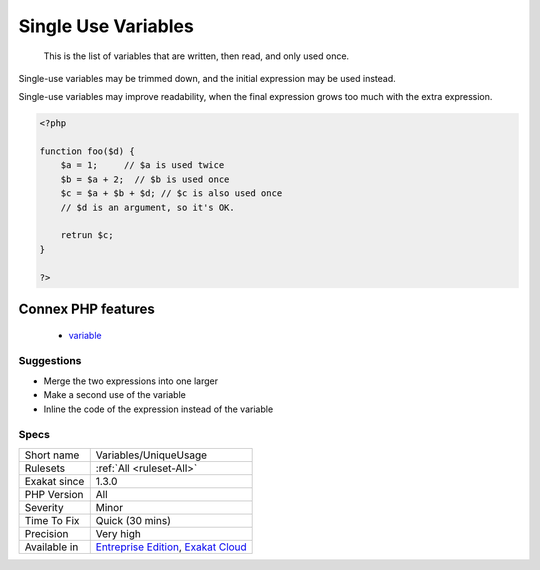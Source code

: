 .. _variables-uniqueusage:

.. _single-use-variables:

Single Use Variables
++++++++++++++++++++

  This is the list of variables that are written, then read, and only used once.

Single-use variables may be trimmed down, and the initial expression may be used instead.

Single-use variables may improve readability, when the final expression grows too much with the extra expression. 


.. code-block:: php
   
   <?php
   
   function foo($d) {
       $a = 1;     // $a is used twice
       $b = $a + 2;  // $b is used once
       $c = $a + $b + $d; // $c is also used once
       // $d is an argument, so it's OK.
       
       retrun $c;
   }
   
   ?>
Connex PHP features
-------------------

  + `variable <https://php-dictionary.readthedocs.io/en/latest/dictionary/variable.ini.html>`_


Suggestions
___________

* Merge the two expressions into one larger
* Make a second use of the variable
* Inline the code of the expression instead of the variable




Specs
_____

+--------------+-------------------------------------------------------------------------------------------------------------------------+
| Short name   | Variables/UniqueUsage                                                                                                   |
+--------------+-------------------------------------------------------------------------------------------------------------------------+
| Rulesets     | :ref:`All <ruleset-All>`                                                                                                |
+--------------+-------------------------------------------------------------------------------------------------------------------------+
| Exakat since | 1.3.0                                                                                                                   |
+--------------+-------------------------------------------------------------------------------------------------------------------------+
| PHP Version  | All                                                                                                                     |
+--------------+-------------------------------------------------------------------------------------------------------------------------+
| Severity     | Minor                                                                                                                   |
+--------------+-------------------------------------------------------------------------------------------------------------------------+
| Time To Fix  | Quick (30 mins)                                                                                                         |
+--------------+-------------------------------------------------------------------------------------------------------------------------+
| Precision    | Very high                                                                                                               |
+--------------+-------------------------------------------------------------------------------------------------------------------------+
| Available in | `Entreprise Edition <https://www.exakat.io/entreprise-edition>`_, `Exakat Cloud <https://www.exakat.io/exakat-cloud/>`_ |
+--------------+-------------------------------------------------------------------------------------------------------------------------+


